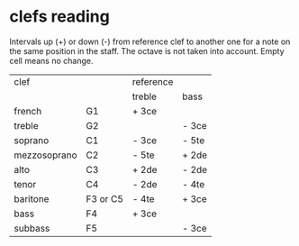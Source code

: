 # vim: set expandtab shiftwidth=2 softtabstop=2:

* clefs reading

Intervals up (+) or down (-) from reference clef to another one for a
note on the same position in the staff. The octave is not taken into
account. Empty cell means no change.

| clef         |          | reference |       |
|              |          | treble    | bass  |
|--------------+----------+-----------+-------|
| french       | G1       | + 3ce     |       |
| treble       | G2       |           | - 3ce |
| soprano      | C1       | - 3ce     | - 5te |
| mezzosoprano | C2       | - 5te     | + 2de |
| alto         | C3       | + 2de     | - 2de |
| tenor        | C4       | - 2de     | - 4te |
| baritone     | F3 or C5 | - 4te     | + 3ce |
| bass         | F4       | + 3ce     |       |
| subbass      | F5       |           | - 3ce |
